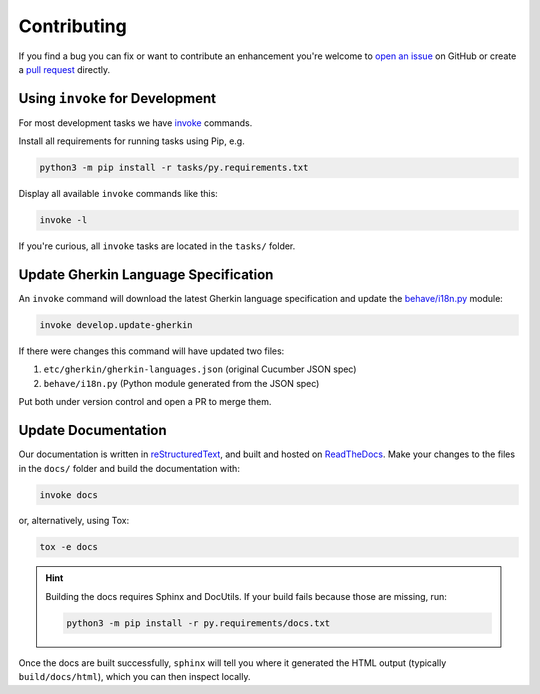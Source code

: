 Contributing
============

If you find a bug you can fix or want to contribute an enhancement you're
welcome to `open an issue`_ on GitHub or create a `pull request`_ directly.

.. _open an issue: https://github.com/behave/behave/issues
.. _pull request: https://github.com/behave/behave/pulls

Using ``invoke`` for Development
--------------------------------

For most development tasks we have `invoke`_ commands.

Install all requirements for running tasks using Pip, e.g.

.. code-block:: console

    python3 -m pip install -r tasks/py.requirements.txt

Display all available ``invoke`` commands like this:

.. code-block:: console

    invoke -l

If you're curious, all ``invoke`` tasks are located in the ``tasks/``
folder.

.. _invoke: https://www.pyinvoke.org/

Update Gherkin Language Specification
-------------------------------------

An ``invoke`` command will download the latest Gherkin language
specification and update the `behave/i18n.py`_ module:

.. code-block:: console

    invoke develop.update-gherkin

If there were changes this command will have updated two files:

#. ``etc/gherkin/gherkin-languages.json`` (original Cucumber JSON spec)
#. ``behave/i18n.py`` (Python module generated from the JSON spec)

Put both under version control and open a PR to merge them.

.. _behave/i18n.py:
    https://github.com/behave/behave/blob/master/behave/i18n.py

Update Documentation
--------------------

Our documentation is written in `reStructuredText`_, and built and hosted
on `ReadTheDocs`_. Make your changes to the files in the ``docs/`` folder
and build the documentation with:

.. code-block:: console

    invoke docs

or, alternatively, using Tox:

.. code-block:: console

    tox -e docs

.. hint::

    Building the docs requires Sphinx and DocUtils. If your build fails
    because those are missing, run:

    .. code-block:: console

        python3 -m pip install -r py.requirements/docs.txt

Once the docs are built successfully, ``sphinx`` will tell you where it
generated the HTML output (typically ``build/docs/html``), which you can
then inspect locally.

.. _reStructuredText:
    https://www.sphinx-doc.org/en/master/usage/restructuredtext/basics.html
.. _ReadTheDocs: https://readthedocs.org/
